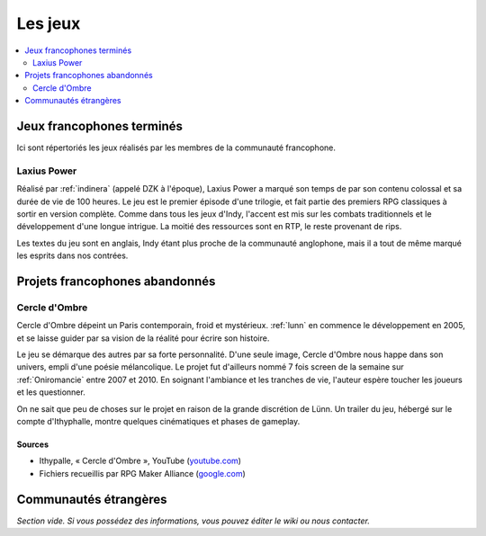 Les jeux
========

.. contents::
    :depth: 2
    :local:

Jeux francophones terminés
--------------------------

Ici sont répertoriés les jeux réalisés par les membres de la communauté francophone.

.. _laxiuspower:

Laxius Power
~~~~~~~~~~~~

Réalisé par :ref:`indinera` (appelé DZK à l'époque), Laxius Power a marqué son temps de par son contenu colossal et sa durée de vie de 100 heures. Le jeu est le premier épisode d'une trilogie, et fait partie des premiers RPG classiques à sortir en version complète. Comme dans tous les jeux d'Indy, l'accent est mis sur les combats traditionnels et le développement d'une longue intrigue. La moitié des ressources sont en RTP, le reste provenant de rips.

Les textes du jeu sont en anglais, Indy étant plus proche de la communauté anglophone, mais il a tout de même marqué les esprits dans nos contrées.

Projets francophones abandonnés
-------------------------------

.. _cercledombre:

Cercle d'Ombre
~~~~~~~~~~~~~~

Cercle d'Ombre dépeint un Paris contemporain, froid et mystérieux. :ref:`lunn` en commence le développement en 2005, et se laisse guider par sa vision de la réalité pour écrire son histoire.

Le jeu se démarque des autres par sa forte personnalité. D'une seule image, Cercle d'Ombre nous happe dans son univers, empli d'une poésie mélancolique. Le projet fut d'ailleurs nommé 7 fois screen de la semaine sur :ref:`Oniromancie` entre 2007 et 2010. En soignant l'ambiance et les tranches de vie, l'auteur espère toucher les joueurs et les questionner.

On ne sait que peu de choses sur le projet en raison de la grande discrétion de Lünn. Un trailer du jeu, hébergé sur le compte d'Ithyphalle, montre quelques cinématiques et phases de gameplay.

Sources
>>>>>>>

* Ithypalle, « Cercle d'Ombre », YouTube  (`youtube.com <https://www.youtube.com/watch?v=IY9qOoRMYYc>`_)
* Fichiers recueillis par RPG Maker Alliance (`google.com <https://drive.google.com/open?id=1q06vhXK7v2UX0slGUXV1SkXDdrA6S4WI>`_)

Communautés étrangères
----------------------

*Section vide. Si vous possédez des informations, vous pouvez éditer le wiki ou nous contacter.*
